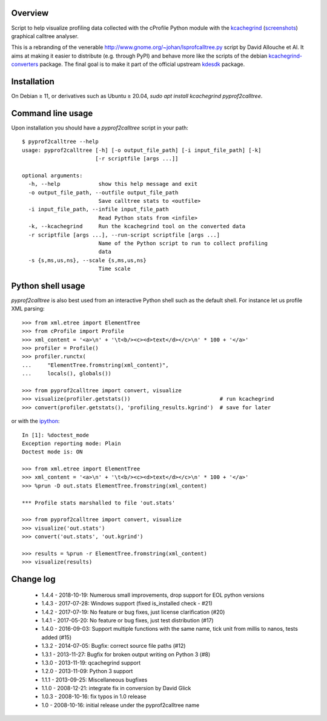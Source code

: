 Overview
========

Script to help visualize profiling data collected with the cProfile
Python module with the kcachegrind_ (screenshots_) graphical calltree
analyser.

This is a rebranding of the venerable
http://www.gnome.org/~johan/lsprofcalltree.py script by David Allouche
et Al. It aims at making it easier to distribute (e.g. through PyPI)
and behave more like the scripts of the debian kcachegrind-converters_
package. The final goal is to make it part of the official upstream
kdesdk_ package.

.. _kcachegrind: http://kcachegrind.sourceforge.net
.. _kcachegrind-converters: https://packages.debian.org/en/stable/kcachegrind-converters
.. _kdesdk: http://websvn.kde.org/trunk/KDE/kdesdk/kcachegrind/converters/
.. _screenshots: http://images.google.fr/images?q=kcachegrind

Installation
============

On Debian ≥ 11, or derivatives such as Ubuntu ≥ 20.04, `sudo apt
install kcachegrind pyprof2calltree`.

Command line usage
==================

Upon installation you should have a `pyprof2calltree` script in your path::

  $ pyprof2calltree --help
  usage: pyprof2calltree [-h] [-o output_file_path] [-i input_file_path] [-k]
                         [-r scriptfile [args ...]]

  optional arguments:
    -h, --help            show this help message and exit
    -o output_file_path, --outfile output_file_path
                          Save calltree stats to <outfile>
    -i input_file_path, --infile input_file_path
                          Read Python stats from <infile>
    -k, --kcachegrind     Run the kcachegrind tool on the converted data
    -r scriptfile [args ...], --run-script scriptfile [args ...]
                          Name of the Python script to run to collect profiling
                          data
    -s {s,ms,us,ns}, --scale {s,ms,us,ns}
                          Time scale


Python shell usage
==================

`pyprof2calltree` is also best used from an interactive Python shell such as
the default shell. For instance let us profile XML parsing::

  >>> from xml.etree import ElementTree
  >>> from cProfile import Profile
  >>> xml_content = '<a>\n' + '\t<b/><c><d>text</d></c>\n' * 100 + '</a>'
  >>> profiler = Profile()
  >>> profiler.runctx(
  ...     "ElementTree.fromstring(xml_content)",
  ...     locals(), globals())

  >>> from pyprof2calltree import convert, visualize
  >>> visualize(profiler.getstats())                            # run kcachegrind
  >>> convert(profiler.getstats(), 'profiling_results.kgrind')  # save for later

or with the ipython_::

  In [1]: %doctest_mode
  Exception reporting mode: Plain
  Doctest mode is: ON

  >>> from xml.etree import ElementTree
  >>> xml_content = '<a>\n' + '\t<b/><c><d>text</d></c>\n' * 100 + '</a>'
  >>> %prun -D out.stats ElementTree.fromstring(xml_content)

  *** Profile stats marshalled to file 'out.stats'

  >>> from pyprof2calltree import convert, visualize
  >>> visualize('out.stats')
  >>> convert('out.stats', 'out.kgrind')

  >>> results = %prun -r ElementTree.fromstring(xml_content)
  >>> visualize(results)

.. _ipython: https://ipython.org/


Change log
==========

 - 1.4.4 - 2018-10-19: Numerous small improvements, drop support for EOL python versions
 - 1.4.3 - 2017-07-28: Windows support (fixed is_installed check - #21)
 - 1.4.2 - 2017-07-19: No feature or bug fixes, just license clarification (#20)
 - 1.4.1 - 2017-05-20: No feature or bug fixes, just test distribution (#17)
 - 1.4.0 - 2016-09-03: Support multiple functions with the same name, tick unit from millis to nanos, tests added (#15)
 - 1.3.2 - 2014-07-05: Bugfix: correct source file paths (#12)
 - 1.3.1 - 2013-11-27: Bugfix for broken output writing on Python 3 (#8)
 - 1.3.0 - 2013-11-19: qcachegrind support
 - 1.2.0 - 2013-11-09: Python 3 support
 - 1.1.1 - 2013-09-25: Miscellaneous bugfixes
 - 1.1.0 - 2008-12-21: integrate fix in conversion by David Glick
 - 1.0.3 - 2008-10-16: fix typos in 1.0 release
 - 1.0 - 2008-10-16: initial release under the pyprof2calltree name
